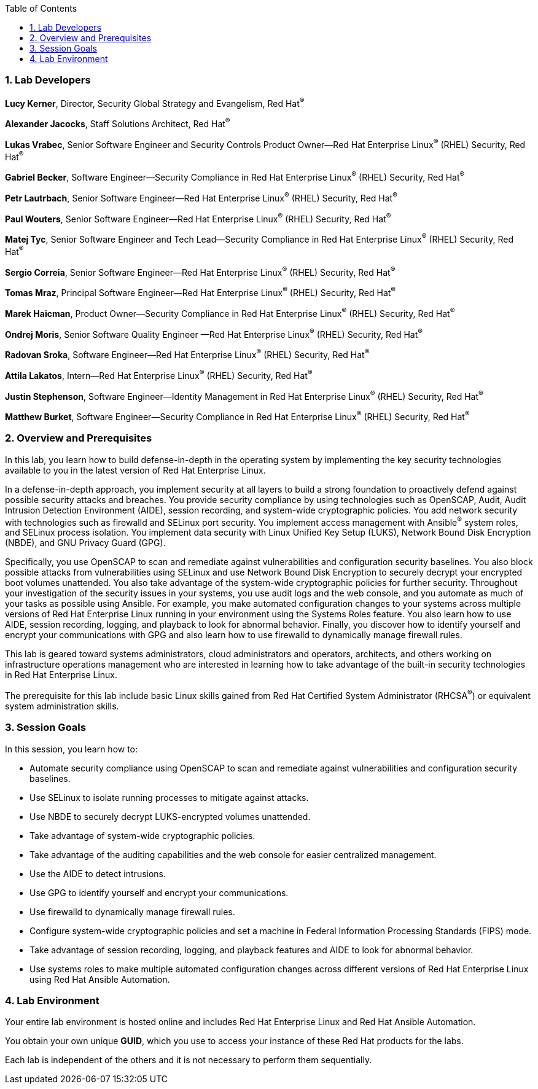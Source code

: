 :linkattrs:

:sectnums: true
:toc: true

=== Lab Developers
*Lucy Kerner*, Director, Security Global Strategy and Evangelism, Red Hat^(R)^

*Alexander Jacocks*, Staff Solutions Architect, Red Hat^(R)^

*Lukas Vrabec*, Senior Software Engineer and Security Controls Product Owner--Red Hat Enterprise Linux^(R)^ (RHEL) Security, Red Hat^(R)^

*Gabriel Becker*, Software Engineer--Security Compliance in Red Hat Enterprise Linux^(R)^ (RHEL) Security, Red Hat^(R)^

*Petr Lautrbach*, Senior Software Engineer—Red Hat Enterprise Linux^(R)^  (RHEL) Security, Red Hat^(R)^

*Paul Wouters*, Senior Software Engineer—Red Hat Enterprise Linux^(R)^  (RHEL) Security, Red Hat^(R)^

*Matej Tyc*, Senior Software Engineer and Tech Lead—Security Compliance in Red Hat Enterprise Linux^(R)^  (RHEL) Security, Red Hat^(R)^

*Sergio Correia*, Senior Software Engineer—Red Hat Enterprise Linux^(R)^  (RHEL) Security, Red Hat^(R)^

*Tomas Mraz*, Principal Software Engineer—Red Hat Enterprise Linux^(R)^  (RHEL) Security, Red Hat^(R)^

*Marek Haicman*, Product Owner—Security Compliance in Red Hat Enterprise Linux^(R)^ (RHEL) Security, Red Hat^(R)^

*Ondrej Moris*, Senior Software Quality Engineer —Red Hat Enterprise Linux^(R)^  (RHEL) Security, Red Hat^(R)^

*Radovan Sroka*, Software Engineer—Red Hat Enterprise Linux^(R)^  (RHEL) Security, Red Hat^(R)^

*Attila Lakatos*, Intern—Red Hat Enterprise Linux^(R)^  (RHEL) Security, Red Hat^(R)^

*Justin Stephenson*, Software Engineer—Identity Management in Red Hat Enterprise Linux^(R)^  (RHEL) Security, Red Hat^(R)^

*Matthew Burket*, Software Engineer—Security Compliance in Red Hat Enterprise Linux^(R)^  (RHEL) Security, Red Hat^(R)^


=== Overview and Prerequisites
In this lab, you learn how to build defense-in-depth in the operating system by implementing the key security technologies available to you in the latest version of Red Hat Enterprise Linux.

In a defense-in-depth approach, you implement security at all layers to build a strong foundation to proactively defend against possible security attacks and breaches. You provide security compliance by using technologies such as OpenSCAP, Audit, Audit Intrusion Detection Environment (AIDE), session recording, and system-wide cryptographic policies. You add network security with technologies such as firewalld and SELinux port security. You implement access management with Ansible^(R)^ system roles, and SELinux process isolation. You implement data security with Linux Unified Key Setup (LUKS), Network Bound Disk Encryption (NBDE), and GNU Privacy Guard (GPG).

Specifically, you use OpenSCAP to scan and remediate against vulnerabilities and configuration security baselines. You also block possible attacks from vulnerabilities using SELinux and use Network Bound Disk Encryption to securely decrypt your encrypted boot volumes unattended. You also take advantage of the system-wide cryptographic policies for further security. Throughout your investigation of the security issues in your systems, you use audit logs and the web console, and you automate as much of your tasks as possible using Ansible. For example, you make automated configuration changes to your systems across multiple versions of Red Hat Enterprise Linux running in your environment using the Systems Roles feature. You also learn how to use AIDE, session recording, logging, and playback to look for abnormal behavior. Finally, you discover how to identify yourself and encrypt your communications with GPG and also learn how to use firewalld to dynamically manage firewall rules.

This lab is geared toward systems administrators, cloud administrators and operators, architects, and others working on infrastructure operations management who are interested in learning how to take advantage of the built-in security technologies in Red Hat Enterprise Linux.

The prerequisite for this lab include basic Linux skills gained from Red Hat Certified System Administrator (RHCSA^(R)^) or equivalent system administration skills.

=== Session Goals

In this session, you learn how to:

* Automate security compliance using OpenSCAP to scan and remediate against vulnerabilities and configuration security baselines.
* Use SELinux to isolate running processes to mitigate against attacks.
* Use NBDE to securely decrypt LUKS-encrypted volumes unattended.
* Take advantage of system-wide cryptographic policies.
* Take advantage of the auditing capabilities and the web console for easier centralized management.
* Use the AIDE to detect intrusions.
* Use GPG to identify yourself and encrypt your communications.
* Use firewalld to dynamically manage firewall rules.
* Configure system-wide cryptographic policies and set a machine in Federal Information Processing Standards (FIPS) mode.
* Take advantage of session recording, logging, and playback features and AIDE to look for abnormal behavior.
* Use systems roles to make multiple automated configuration changes across different versions of Red Hat Enterprise Linux using Red Hat Ansible Automation.


=== Lab Environment
Your entire lab environment is hosted online and includes Red Hat Enterprise Linux and Red Hat Ansible Automation.

You obtain your own unique *GUID*, which you use to access your instance of these Red Hat products for the labs.

Each lab is independent of the others and it is not necessary to perform them sequentially.
